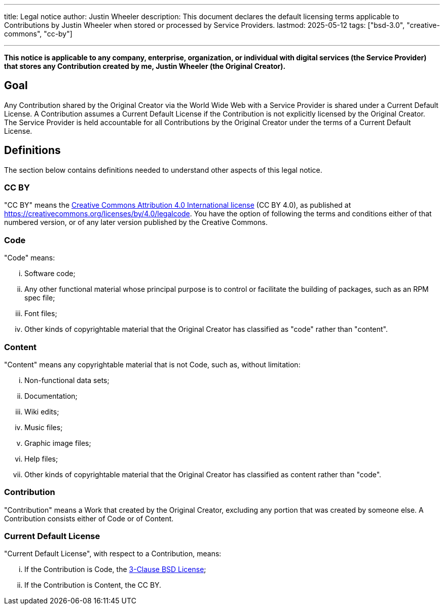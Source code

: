 ---
title: Legal notice
author: Justin Wheeler
description: This document declares the default licensing terms applicable to Contributions by Justin Wheeler when stored or processed by Service Providers.
lastmod: 2025-05-12
tags: ["bsd-3.0", "creative-commons", "cc-by"]

---
:toc:

*This notice is applicable to any company, enterprise, organization, or individual with digital services (the Service Provider) that stores any Contribution created by me, Justin Wheeler (the Original Creator).*


== Goal

Any Contribution shared by the Original Creator via the World Wide Web with a Service Provider is shared under a Current Default License.
A Contribution assumes a Current Default License if the Contribution is not explicitly licensed by the Original Creator.
The Service Provider is held accountable for all Contributions by the Original Creator under the terms of a Current Default License.


== Definitions

The section below contains definitions needed to understand other aspects of this legal notice.

=== CC BY

"CC BY" means the https://creativecommons.org/licenses/by/4.0/legalcode[Creative Commons Attribution 4.0 International license] (CC BY 4.0), as published at https://creativecommons.org/licenses/by/4.0/legalcode.
You have the option of following the terms and conditions either of that numbered version, or of any later version published by the Creative Commons.

=== Code

"Code" means:

[lowerroman]
. Software code;
. Any other functional material whose principal purpose is to control or facilitate the building of packages, such as an RPM spec file;
. Font files;
. Other kinds of copyrightable material that the Original Creator has classified as "code" rather than "content".

=== Content

"Content" means any copyrightable material that is not Code, such as, without limitation:

[lowerroman]
. Non-functional data sets;
. Documentation;
. Wiki edits;
. Music files;
. Graphic image files;
. Help files;
. Other kinds of copyrightable material that the Original Creator has classified as content rather than "code".

=== Contribution

"Contribution" means a Work that created by the Original Creator, excluding any portion that was created by someone else.
A Contribution consists either of Code or of Content.

=== Current Default License

"Current Default License", with respect to a Contribution, means:

[lowerroman]
. If the Contribution is Code, the https://opensource.org/licenses/BSD-3-Clause[3-Clause BSD License];
. If the Contribution is Content, the CC BY.
